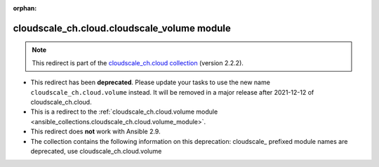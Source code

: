 
.. Document meta

:orphan:

.. Anchors

.. _ansible_collections.cloudscale_ch.cloud.cloudscale_volume_module:

.. Title

cloudscale_ch.cloud.cloudscale_volume module
++++++++++++++++++++++++++++++++++++++++++++

.. Collection note

.. note::
    This redirect is part of the `cloudscale_ch.cloud collection <https://galaxy.ansible.com/cloudscale_ch/cloud>`_ (version 2.2.2).


- This redirect has been **deprecated**. Please update your tasks to use the new name ``cloudscale_ch.cloud.volume`` instead.
  It will be removed in a major release after 2021-12-12 of cloudscale_ch.cloud.
- This is a redirect to the :ref:`cloudscale_ch.cloud.volume module <ansible_collections.cloudscale_ch.cloud.volume_module>`.
- This redirect does **not** work with Ansible 2.9.
- The collection contains the following information on this deprecation: cloudscale_ prefixed module names are deprecated, use cloudscale_ch.cloud.volume
